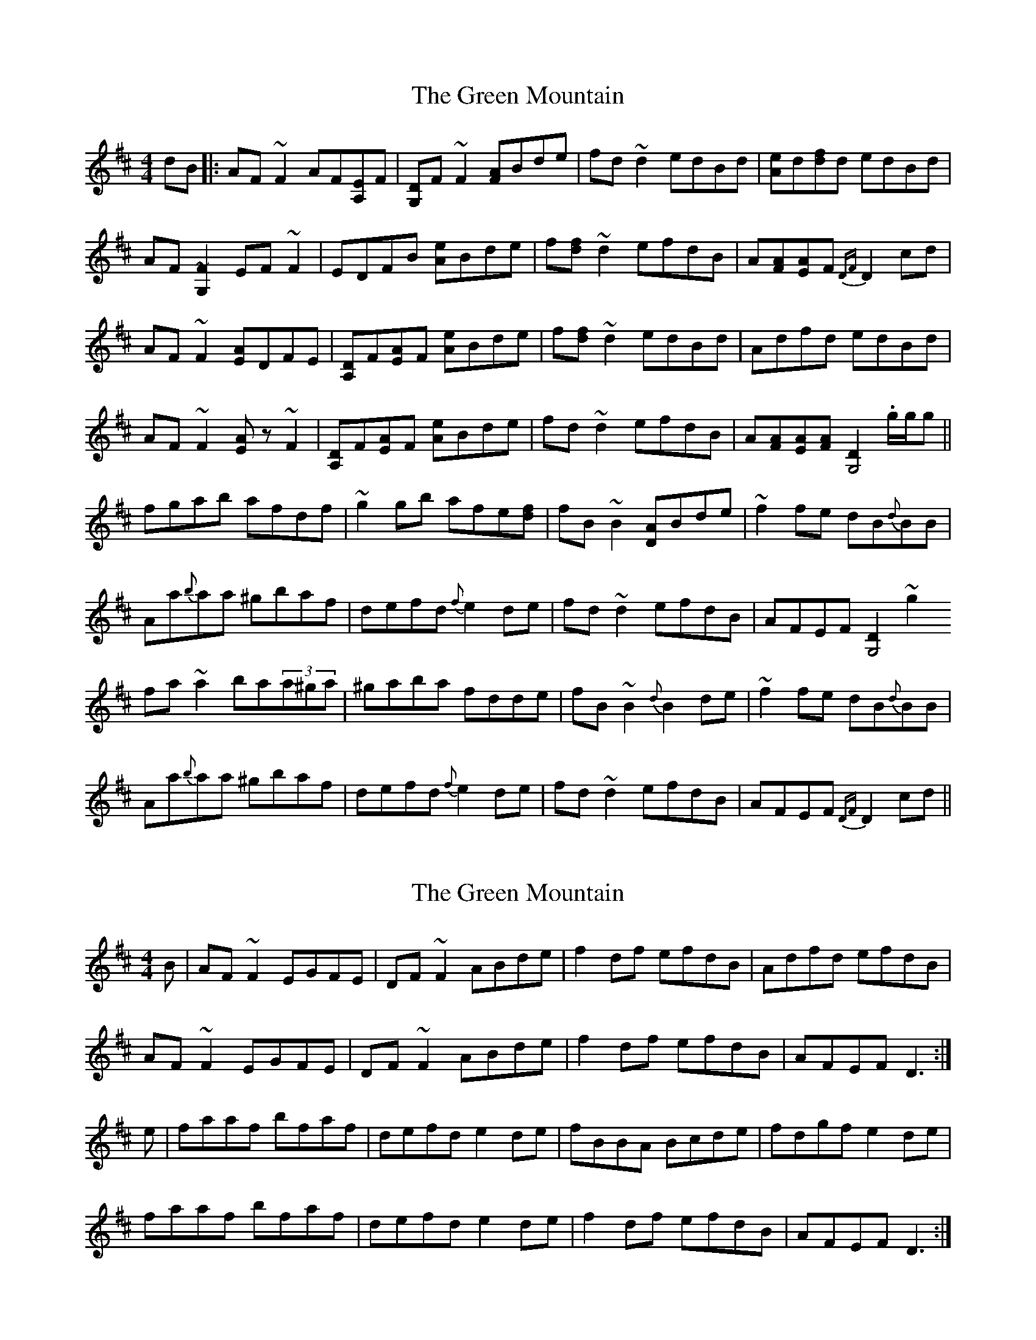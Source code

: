 X: 1
T: Green Mountain, The
Z: JD
S: https://thesession.org/tunes/166#setting166
R: reel
M: 4/4
L: 1/8
K: Dmaj
dB|:AF~F2 AF[EA,2]F|[DG,2]F~F2 [AF]Bde|fd~d2 edBd|[eA]d[fd]d edBd|
AF[~F2G,2] EF~F2|EDFB [eA]Bde|f[fd]~d2 efdB|A[AF][AE]F {DF}D2cd|
AF~F2 [AE]DFE|[DA,2]F[AE]F [eA]Bde|f[fd]~d2 edBd|Adfd edBd|
AF~F2 [.EA]z~F2|[DA,2]F[AE]F [eA]Bde|fd~d2 efdB|A[AF][AE][AF] [D2G,4] .g/g/g||
fgab afdf|~g2gb afe[fd]|fB~B2 [AD2]Bde|~f2fe dB{d}BB|
Aa{b}aa ^gbaf|defd {f}e2de|fd~d2 efdB|AFEF [D2G,4]~g2
fa~a2 ba(3a^ga|^gaba fdde|fB~B2 {d}B2de|~f2fe dB{d}BB|
Aa{b}aa ^gbaf|defd {f}e2de|fd~d2 efdB|AFEF {DF}D2cd||
X: 2
T: Green Mountain, The
Z: slainte
S: https://thesession.org/tunes/166#setting12797
R: reel
M: 4/4
L: 1/8
K: Dmaj
B|AF~F2 EGFE|DF~F2 ABde|f2df efdB|Adfd efdB|AF~F2 EGFE|DF~F2 ABde|f2df efdB|AFEF D3:|e|faaf bfaf|defd e2de|fBBA Bcde|fdgf e2de|faaf bfaf|defd e2de|f2df efdB|AFEF D3:|
X: 3
T: Green Mountain, The
Z: Will Harmon
S: https://thesession.org/tunes/166#setting12798
R: reel
M: 4/4
L: 1/8
K: Dmaj
|:A~F3 AFEF|D~F3 ABde|~f3d efdB|Adfd edBd||A~F3 AFEF|D~F3 ABde|~f3d efdB|1 AFEF D2 dB:|2 AFEF D2 de|||:f~a3 bafe|f2 af efde|f2 df efdB|Adfd edBd||f~a3 bafe|f2 af efde|f2 df efdB|1 AFEF 2 de:|2 AFEF D2 dB||
X: 4
T: Green Mountain, The
Z: slainte
S: https://thesession.org/tunes/166#setting12799
R: reel
M: 4/4
L: 1/8
K: Dmaj
B|A~F3 AFEF|D~F3 ABde|f2df efdB|Adfd efdB|A~F3 AFEF|D~F3 ABde|f2df efdB|AFEF D3:|e|faaf bzaf|defd e2de|f2df efdB|Adfd efde|faaf bzaf|defd e2de|f2df efdB|AFEF D3:|
X: 5
T: Green Mountain, The
Z: Will Harmon
S: https://thesession.org/tunes/166#setting12800
R: reel
M: 4/4
L: 1/8
K: Dmaj
dB|A~F3 EGFE|D~F3 ABde|f~d3 efdB|Adfd efdB|A~F3 EGFE|DEFG ABde|f~d3 efdB|1 AFEF D3 B:|AFEF D3 e||f~a3 bfaf|defd e2 de|f~B3 ABde|fgfe dBBe|f~a3 bfaf|defd efde|f~d3 efdB|1 AFEF D3 e:|AFEF D2 dB||
X: 6
T: Green Mountain, The
Z: Elda Rose
S: https://thesession.org/tunes/166#setting12801
R: reel
M: 4/4
L: 1/8
K: Dmaj
B|AF (3FEF AFEF|DF (3FEF ABde|f2df efdB|Adfd edBd|AF (3FEF AFEF|DF (3FEF ABde|f2df efdB|AFEF D3 :|e|fa (3afa bfaf|defd e2 de|f2 df efdB|Adfd edBd|fa (3afa bfaf|defd e2 de|f2 df efdB|AFEF D3 :|
X: 7
T: Green Mountain, The
Z: slainte
S: https://thesession.org/tunes/166#setting12802
R: reel
M: 4/4
L: 1/8
K: Dmaj
|:B|AFF AFE|DFF ABe|fdd edB|Afd edB|AFF AFE|DFF ABe|fdd edB|AFE D2:||:e|faa baf|dfd ede|fdd edB|Afd edB|faa baf|dfd ede|fdd edB|AFE D2:|
X: 8
T: Green Mountain, The
Z: GaryAMartin
S: https://thesession.org/tunes/166#setting28245
R: reel
M: 4/4
L: 1/8
K: Dmaj
B|AFFB AFEF|DFFB ABde|fedf efdB|Adfd efdB|
AFFB AFEF|DFFB ABde|fAdf efdB|AFEF DcdB||
AFFB AFEF|DFFB ABde|fedf efdB|Adfd efdB|
AFFB AFEF|DFFB ABde|fedf efdB|AFEF D3e||
|:faaf bfaf|defd efde|fedf efdB|Adfd edBd|
faaf bfaf|defd efde|fedf efdB|[1 AFEF D3e:|[2 AFEF D cd|]
